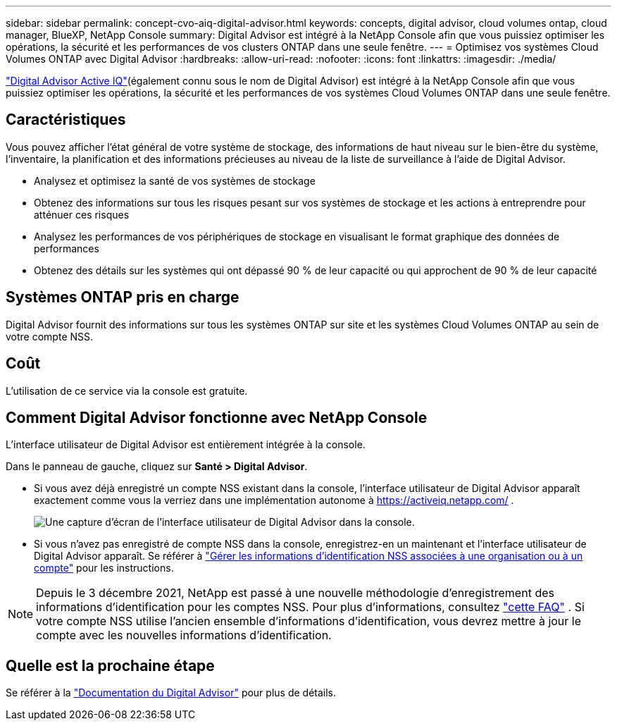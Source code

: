 ---
sidebar: sidebar 
permalink: concept-cvo-aiq-digital-advisor.html 
keywords: concepts, digital advisor, cloud volumes ontap, cloud manager, BlueXP, NetApp Console 
summary: Digital Advisor est intégré à la NetApp Console afin que vous puissiez optimiser les opérations, la sécurité et les performances de vos clusters ONTAP dans une seule fenêtre. 
---
= Optimisez vos systèmes Cloud Volumes ONTAP avec Digital Advisor
:hardbreaks:
:allow-uri-read: 
:nofooter: 
:icons: font
:linkattrs: 
:imagesdir: ./media/


[role="lead"]
https://www.netapp.com/services/support/active-iq/["Digital Advisor Active IQ"](également connu sous le nom de Digital Advisor) est intégré à la NetApp Console afin que vous puissiez optimiser les opérations, la sécurité et les performances de vos systèmes Cloud Volumes ONTAP dans une seule fenêtre.



== Caractéristiques

Vous pouvez afficher l'état général de votre système de stockage, des informations de haut niveau sur le bien-être du système, l'inventaire, la planification et des informations précieuses au niveau de la liste de surveillance à l'aide de Digital Advisor.

* Analysez et optimisez la santé de vos systèmes de stockage
* Obtenez des informations sur tous les risques pesant sur vos systèmes de stockage et les actions à entreprendre pour atténuer ces risques
* Analysez les performances de vos périphériques de stockage en visualisant le format graphique des données de performances
* Obtenez des détails sur les systèmes qui ont dépassé 90 % de leur capacité ou qui approchent de 90 % de leur capacité




== Systèmes ONTAP pris en charge

Digital Advisor fournit des informations sur tous les systèmes ONTAP sur site et les systèmes Cloud Volumes ONTAP au sein de votre compte NSS.



== Coût

L'utilisation de ce service via la console est gratuite.



== Comment Digital Advisor fonctionne avec NetApp Console

L'interface utilisateur de Digital Advisor est entièrement intégrée à la console.

Dans le panneau de gauche, cliquez sur *Santé > Digital Advisor*.

* Si vous avez déjà enregistré un compte NSS existant dans la console, l'interface utilisateur de Digital Advisor apparaît exactement comme vous la verriez dans une implémentation autonome à https://activeiq.netapp.com/[] .
+
image:screenshot_aiq_digital_advisor.png["Une capture d’écran de l’interface utilisateur de Digital Advisor dans la console."]

* Si vous n'avez pas enregistré de compte NSS dans la console, enregistrez-en un maintenant et l'interface utilisateur de Digital Advisor apparaît.  Se référer à https://docs.netapp.com/us-en/bluexp-setup-admin/task-adding-nss-accounts.html["Gérer les informations d'identification NSS associées à une organisation ou à un compte"] pour les instructions.



NOTE: Depuis le 3 décembre 2021, NetApp est passé à une nouvelle méthodologie d’enregistrement des informations d’identification pour les comptes NSS. Pour plus d'informations, consultez  https://kb.netapp.com/Advice_and_Troubleshooting/Miscellaneous/FAQs_for_NetApp_adoption_of_MS_Azure_AD_B2C_for_login["cette FAQ"] .  Si votre compte NSS utilise l'ancien ensemble d'informations d'identification, vous devrez mettre à jour le compte avec les nouvelles informations d'identification.



== Quelle est la prochaine étape

Se référer à la https://docs.netapp.com/us-en/active-iq/index.html["Documentation du Digital Advisor"] pour plus de détails.
